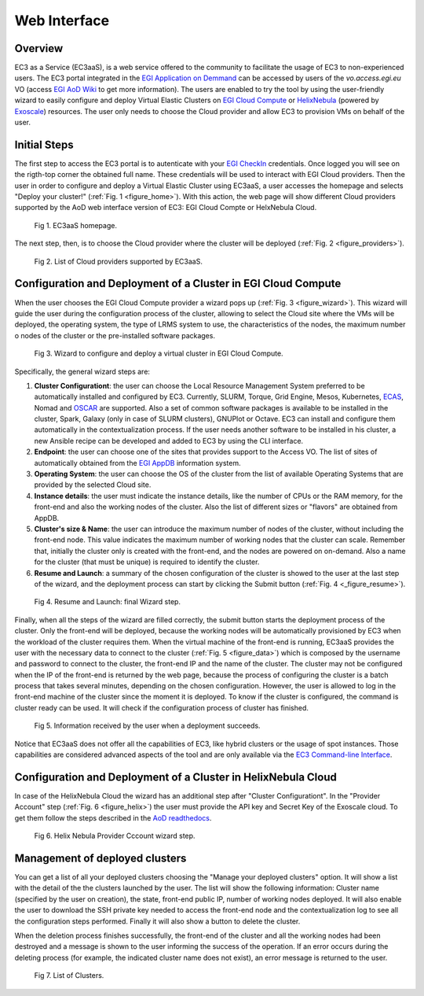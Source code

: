 
Web Interface
=============

Overview
--------

EC3 as a Service (EC3aaS), is a web service offered to the community to facilitate
the usage of EC3 to non-experienced users. The EC3 portal integrated in the
`EGI Application on Demmand`_ can be accessed by users of the `vo.access.egi.eu` VO
(access `EGI AoD Wiki`_ to get more information). The users are enabled to
try the tool by using the user-friendly wizard to easily configure and deploy Virtual
Elastic Clusters on `EGI Cloud Compute`_ or `HelixNebula`_ (powered by `Exoscale`_) resources.
The user only needs to choose the Cloud provider and allow EC3 to provision VMs on behalf
of the user.

Initial Steps
-------------

The first step to access the EC3 portal is to autenticate with your `EGI CheckIn`_
credentials. Once logged you will see on the rigth-top corner the obtained full name.
These credentials will be used to interact with EGI Cloud providers.
Then the user in order to configure and deploy a Virtual Elastic Cluster using EC3aaS, a user
accesses the homepage and selects "Deploy your cluster!" (:ref:`Fig. 1 <figure_home>`). With this
action, the web page will show different Cloud providers supported by the AoD web
interface version of EC3: EGI Cloud Compte or HelxNebula Cloud.

.. _figure_home:
.. figure:: images/home.png

   Fig 1. EC3aaS homepage.

The next step, then, is to choose the Cloud provider where the cluster will be
deployed (:ref:`Fig. 2 <figure_providers>`).

.. _figure_providers:
.. figure:: images/providers.png

   Fig 2. List of Cloud providers supported by EC3aaS.

Configuration and Deployment of a Cluster in EGI Cloud Compute
--------------------------------------------------------------

When the user chooses the EGI Cloud Compute provider a wizard pops up
(:ref:`Fig. 3 <figure_wizard>`). This wizard will guide the user during the
configuration process of the cluster, allowing to select the Cloud site where
the VMs will be deployed, the operating system, the type of LRMS system to use,
the characteristics of the nodes, the maximum number o nodes of the cluster or
the pre-installed software packages.

.. _figure_wizard:
.. figure:: images/wizard.png

   Fig 3. Wizard to configure and deploy a virtual cluster in EGI Cloud Compute.

Specifically, the general wizard steps are:

#. **Cluster Configurationt**: the user can choose the Local Resource Management
   System preferred to be automatically installed and configured by EC3. Currently,
   SLURM, Torque, Grid Engine, Mesos, Kubernetes, `ECAS`_, Nomad and `OSCAR`_ are supported.
   Also a set of common software packages is available to be
   installed in the cluster, Spark, Galaxy (only in case of SLURM clusters),
   GNUPlot or Octave. EC3 can install and configure them
   automatically in the contextualization process. If the user needs another
   software to be installed in his cluster, a new Ansible recipe can be developed
   and added to EC3 by using the CLI interface.
#. **Endpoint**: the user can choose one of the sites that provides support to the Access VO.
   The list of sites of automatically obtained from the `EGI AppDB`_ information system.
#. **Operating System**: the user can choose the OS of the cluster from the list of available
   Operating Systems that are provided by the selected Cloud site.
#. **Instance details**: the user must indicate the instance details, like the number
   of CPUs or the RAM memory, for the front-end and also the working
   nodes of the cluster. Also the list of different sizes or "flavors" are obtained
   from AppDB.
#. **Cluster's size & Name**: the user can introduce the maximum number of nodes of
   the cluster, without including the front-end node. This value indicates the
   maximum number of working nodes that the cluster can scale. Remember that, initially
   the cluster only is created with the front-end, and the nodes are powered on on-demand.
   Also a name for the cluster (that must be unique) is required to identify the cluster.
#. **Resume and Launch**: a summary of the chosen configuration of the cluster
   is showed to the user at the last step of the wizard, and the deployment
   process can start by clicking the Submit button (:ref:`Fig. 4 <_figure_resume>`).

.. _figure_resume:
.. figure:: images/resume.png

   Fig 4. Resume and Launch: final Wizard step.

Finally, when all the steps of the wizard are filled correctly, the submit button
starts the deployment process of the cluster. Only the front-end will be deployed,
because the working nodes will be automatically provisioned by EC3 when the
workload of the cluster requires them. When the virtual machine of the front-end
is running, EC3aaS provides the user with the necessary data to connect to the
cluster (:ref:`Fig. 5 <figure_data>`) which is composed by the username and password to connect
to the cluster, the front-end IP and the name of the cluster.
The cluster may not be configured when the IP of the front-end is returned by the
web page, because the process of configuring the cluster is a batch process that
takes several minutes, depending on the chosen configuration. However, the user
is allowed to log in the front-end machine of the cluster since the moment it is
deployed. To know if the cluster is configured, the command is cluster ready can
be used. It will check if the configuration process of cluster has finished.

.. _figure_data:
.. figure:: images/data.png

   Fig 5. Information received by the user when a deployment succeeds.

Notice that EC3aaS does not offer all the capabilities of EC3, like hybrid clusters
or the usage of spot instances. Those capabilities are considered advanced aspects
of the tool and are only available via the `EC3 Command-line Interface`_.


Configuration and Deployment of a Cluster in HelixNebula Cloud
--------------------------------------------------------------

In case of the HelixNebula Cloud the wizard has an additional step after "Cluster Configurationt".
In the "Provider Account" step (:ref:`Fig. 6 <figure_helix>`) the user must provide the API key and Secret Key of the Exoscale
cloud. To get them follow the steps described in the `AoD readthedocs`_.

.. _figure_helix:
.. figure:: images/helix.png

   Fig 6. Helix Nebula Provider Cccount wizard step.

Management of deployed clusters
-------------------------------

You can get a list of all your deployed clusters choosing the "Manage your deployed clusters"
option. It will show a list with the detail of the the clusters launched by the user.
The list will show the following information: Cluster name (specified by the user on creation),
the state, front-end public IP, number of working nodes deployed. It will also enable the user
to download the SSH private key needed to access the front-end node and the contextualization
log to see all the configuration steps performed. Finally it will also show a button to delete
the cluster.

When the deletion process finishes successfully, the front-end of the cluster and all the
working nodes had been destroyed and a message is shown to the user informing
the success of the operation. If an error occurs during the deleting process (for
example, the indicated cluster name does not exist), an error message is returned
to the user.

.. _figure_list:
.. figure:: images/list.png

   Fig 7. List of Clusters.


.. _`EC3 Command-line Interface`: http://ec3.readthedocs.org/en/latest/ec3.html
.. _`OSCAR`: https://github.com/grycap/oscar
.. _`EGI Application on Demmand`: https://marketplace.egi.eu/42-applications-on-demand
.. _`EGI AoD Wiki`: https://wiki.egi.eu/wiki/Applications_on_Demand_Service_-_architecture
.. _`EGI CheckIn`: https://www.egi.eu/services/check-in/
.. _`EGI Cloud Compute`: https://www.egi.eu/services/cloud-compute/
.. _`HelixNebula`: https://www.helix-nebula.eu/
.. _`Exoscale`: https://www.exoscale.com/
.. _`ECAS`: https://portal.enes.org/data/data-metadata-service/processing/ecas
.. _`EGI AppDB`: https://appdb.egi.eu/
.. _`AoD readthedocs`: https://egi-federated-cloud.readthedocs.io/en/latest/aod/exoscale-vouchers.html
